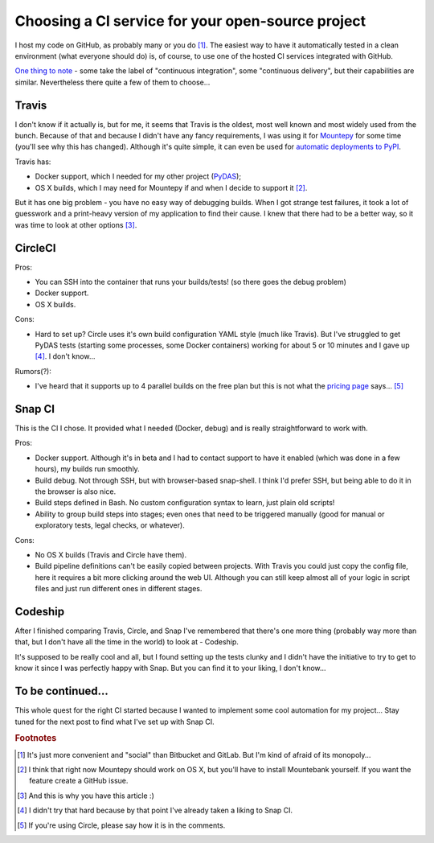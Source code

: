Choosing a CI service for your open-source project
==================================================

.. post:: 2016-09-18
   :author: Michal Bultrowicz
   :tags: Python

I host my code on GitHub, as probably many or you do [#1]_.
The easiest way to have it automatically tested in a clean environment (what everyone should do)
is, of course, to use one of the hosted CI services integrated with GitHub.

`One thing to note`_ - some take the label of "continuous integration",
some "continuous delivery", but their capabilities are similar.
Nevertheless there quite a few of them to choose...

Travis
------

I don't know if it actually is, but for me, it seems that Travis is the oldest,
most well known and most widely used from the bunch.
Because of that and because I didn't have any fancy requirements,
I was using it for `Mountepy`_ for some time (you'll see why this has changed).
Although it's quite simple, it can even be used for `automatic deployments to PyPI`_.

Travis has:

* Docker support, which I needed for my other project (`PyDAS`_);
* OS X builds, which I may need for Mountepy if and when I decide to support it [#2]_.

But it has one big problem - you have no easy way of debugging builds.
When I got strange test failures, it took a lot of guesswork
and a print-heavy version of my application to find their cause.
I knew that there had to be a better way, so it was time to look at other options [#3]_.

CircleCI
--------

Pros:

* You can SSH into the container that runs your builds/tests! (so there goes the debug problem)
* Docker support.
* OS X builds.

Cons:

* Hard to set up? Circle uses it's own build configuration YAML style (much like Travis).
  But I've struggled to get PyDAS tests (starting some processes, some Docker containers) working
  for about 5 or 10 minutes and I gave up [#4]_. I don't know...

Rumors(?):

* I've heard that it supports up to 4 parallel builds on the free plan but this is not what
  the `pricing page <https://circleci.com/pricing/>`_ says... [#5]_

Snap CI
-------

This is the CI I chose. It provided what I needed (Docker, debug) and is really
straightforward to work with.

Pros:

* Docker support. Although it's in beta and I had to contact support to have it enabled
  (which was done in a few hours), my builds run smoothly.
* Build debug. Not through SSH, but with browser-based snap-shell. I think I'd prefer SSH,
  but being able to do it in the browser is also nice.
* Build steps defined in Bash. No custom configuration syntax to learn, just plain old scripts!
* Ability to group build steps into stages; even ones that need to be triggered manually
  (good for manual or exploratory tests, legal checks, or whatever).

Cons:

* No OS X builds (Travis and Circle have them).
* Build pipeline definitions can't be easily copied between projects.
  With Travis you could just copy the config file,
  here it requires a bit more clicking around the web UI.
  Although you can still keep almost all of your logic in script files
  and just run different ones in different stages.

Codeship
--------

After I finished comparing Travis, Circle, and Snap I've remembered that there's one more thing
(probably way more than that, but I don't have all the time in the world) to look at - Codeship.

It's supposed to be really cool and all, but I found setting up the tests clunky
and I didn't have the initiative to try to get to know it since I was perfectly happy with Snap.
But you can find it to your liking, I don't know...

To be continued...
------------------

This whole quest for the right CI started because I wanted to implement
some cool automation for my project...
Stay tuned for the next post to find what I've set up with Snap CI.


.. rubric:: Footnotes

.. [#] It's just more convenient and "social" than Bitbucket and GitLab. But I'm kind of afraid of its monopoly...
.. [#] I think that right now Mountepy should work on OS X, but you'll have to install Mountebank yourself. If you want the feature create a GitHub issue.
.. [#] And this is why you have this article :)
.. [#] I didn't try that hard because by that point I've already taken a liking to Snap CI.
.. [#] If you're using Circle, please say how it is in the comments.

.. _another repository: https://github.com/butla/ci-helpers
.. _automatic deployments to PyPI: https://www.appneta.com/blog/pypi-deployment-with-travis-ci
.. _Mountepy: https://pypi.org/project/mountepy/
.. _One thing to note: https://blog.snap-ci.com/blog/2016/07/26/continuous-delivery-integration-devops-research/
.. _PyDAS: https://github.com/butla/pydas

